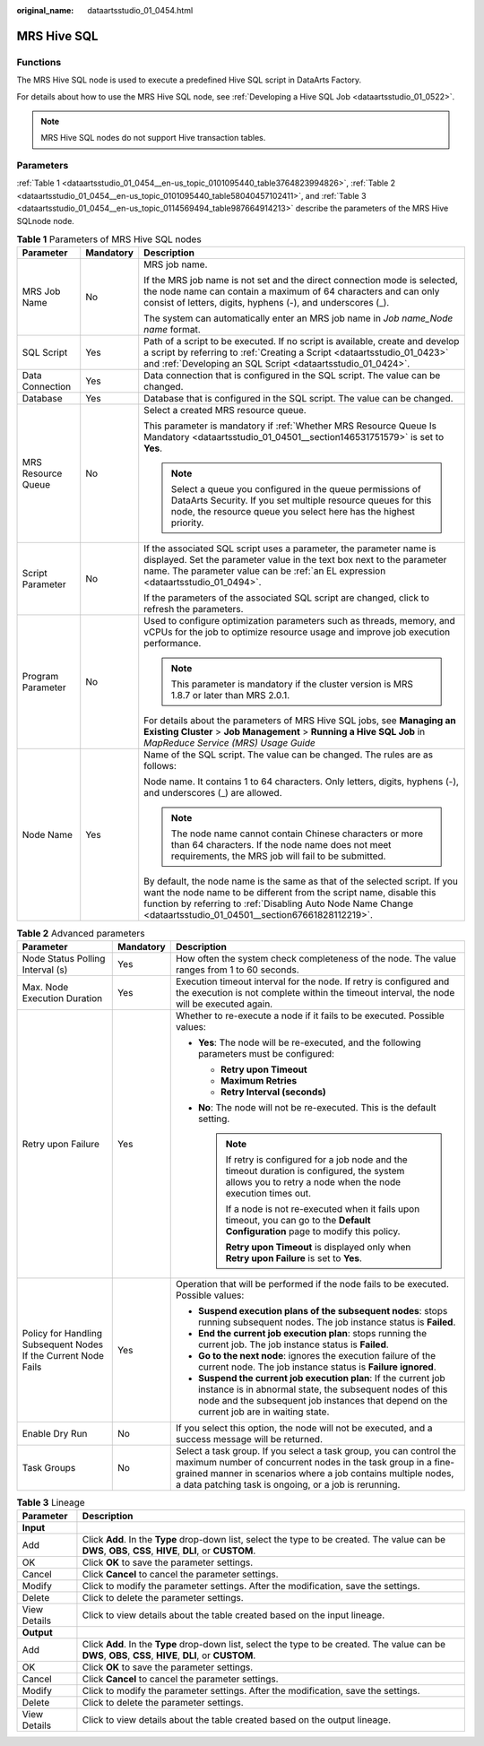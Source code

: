 :original_name: dataartsstudio_01_0454.html

.. _dataartsstudio_01_0454:

MRS Hive SQL
============

Functions
---------

The MRS Hive SQL node is used to execute a predefined Hive SQL script in DataArts Factory.

For details about how to use the MRS Hive SQL node, see :ref:`Developing a Hive SQL Job <dataartsstudio_01_0522>`.

.. note::

   MRS Hive SQL nodes do not support Hive transaction tables.

Parameters
----------

:ref:`Table 1 <dataartsstudio_01_0454__en-us_topic_0101095440_table3764823994826>`, :ref:`Table 2 <dataartsstudio_01_0454__en-us_topic_0101095440_table58040457102411>`, and :ref:`Table 3 <dataartsstudio_01_0454__en-us_topic_0114569494_table987664914213>` describe the parameters of the MRS Hive SQLnode node.

.. _dataartsstudio_01_0454__en-us_topic_0101095440_table3764823994826:

.. table:: **Table 1** Parameters of MRS Hive SQL nodes

   +-----------------------+-----------------------+----------------------------------------------------------------------------------------------------------------------------------------------------------------------------------------------------------------------------------------------------------------------+
   | Parameter             | Mandatory             | Description                                                                                                                                                                                                                                                          |
   +=======================+=======================+======================================================================================================================================================================================================================================================================+
   | MRS Job Name          | No                    | MRS job name.                                                                                                                                                                                                                                                        |
   |                       |                       |                                                                                                                                                                                                                                                                      |
   |                       |                       | If the MRS job name is not set and the direct connection mode is selected, the node name can contain a maximum of 64 characters and can only consist of letters, digits, hyphens (-), and underscores (_).                                                           |
   |                       |                       |                                                                                                                                                                                                                                                                      |
   |                       |                       | The system can automatically enter an MRS job name in *Job name_Node name* format.                                                                                                                                                                                   |
   +-----------------------+-----------------------+----------------------------------------------------------------------------------------------------------------------------------------------------------------------------------------------------------------------------------------------------------------------+
   | SQL Script            | Yes                   | Path of a script to be executed. If no script is available, create and develop a script by referring to :ref:`Creating a Script <dataartsstudio_01_0423>` and :ref:`Developing an SQL Script <dataartsstudio_01_0424>`.                                              |
   +-----------------------+-----------------------+----------------------------------------------------------------------------------------------------------------------------------------------------------------------------------------------------------------------------------------------------------------------+
   | Data Connection       | Yes                   | Data connection that is configured in the SQL script. The value can be changed.                                                                                                                                                                                      |
   +-----------------------+-----------------------+----------------------------------------------------------------------------------------------------------------------------------------------------------------------------------------------------------------------------------------------------------------------+
   | Database              | Yes                   | Database that is configured in the SQL script. The value can be changed.                                                                                                                                                                                             |
   +-----------------------+-----------------------+----------------------------------------------------------------------------------------------------------------------------------------------------------------------------------------------------------------------------------------------------------------------+
   | MRS Resource Queue    | No                    | Select a created MRS resource queue.                                                                                                                                                                                                                                 |
   |                       |                       |                                                                                                                                                                                                                                                                      |
   |                       |                       | This parameter is mandatory if :ref:`Whether MRS Resource Queue Is Mandatory <dataartsstudio_01_04501__section146531751579>` is set to **Yes**.                                                                                                                      |
   |                       |                       |                                                                                                                                                                                                                                                                      |
   |                       |                       | .. note::                                                                                                                                                                                                                                                            |
   |                       |                       |                                                                                                                                                                                                                                                                      |
   |                       |                       |    Select a queue you configured in the queue permissions of DataArts Security. If you set multiple resource queues for this node, the resource queue you select here has the highest priority.                                                                      |
   +-----------------------+-----------------------+----------------------------------------------------------------------------------------------------------------------------------------------------------------------------------------------------------------------------------------------------------------------+
   | Script Parameter      | No                    | If the associated SQL script uses a parameter, the parameter name is displayed. Set the parameter value in the text box next to the parameter name. The parameter value can be :ref:`an EL expression <dataartsstudio_01_0494>`.                                     |
   |                       |                       |                                                                                                                                                                                                                                                                      |
   |                       |                       | If the parameters of the associated SQL script are changed, click |image1| to refresh the parameters.                                                                                                                                                                |
   +-----------------------+-----------------------+----------------------------------------------------------------------------------------------------------------------------------------------------------------------------------------------------------------------------------------------------------------------+
   | Program Parameter     | No                    | Used to configure optimization parameters such as threads, memory, and vCPUs for the job to optimize resource usage and improve job execution performance.                                                                                                           |
   |                       |                       |                                                                                                                                                                                                                                                                      |
   |                       |                       | .. note::                                                                                                                                                                                                                                                            |
   |                       |                       |                                                                                                                                                                                                                                                                      |
   |                       |                       |    This parameter is mandatory if the cluster version is MRS 1.8.7 or later than MRS 2.0.1.                                                                                                                                                                          |
   |                       |                       |                                                                                                                                                                                                                                                                      |
   |                       |                       | For details about the parameters of MRS Hive SQL jobs, see **Managing an Existing Cluster** > **Job Management** > **Running a Hive SQL Job** in *MapReduce Service (MRS) Usage Guide*                                                                               |
   +-----------------------+-----------------------+----------------------------------------------------------------------------------------------------------------------------------------------------------------------------------------------------------------------------------------------------------------------+
   | Node Name             | Yes                   | Name of the SQL script. The value can be changed. The rules are as follows:                                                                                                                                                                                          |
   |                       |                       |                                                                                                                                                                                                                                                                      |
   |                       |                       | Node name. It contains 1 to 64 characters. Only letters, digits, hyphens (-), and underscores (_) are allowed.                                                                                                                                                       |
   |                       |                       |                                                                                                                                                                                                                                                                      |
   |                       |                       | .. note::                                                                                                                                                                                                                                                            |
   |                       |                       |                                                                                                                                                                                                                                                                      |
   |                       |                       |    The node name cannot contain Chinese characters or more than 64 characters. If the node name does not meet requirements, the MRS job will fail to be submitted.                                                                                                   |
   |                       |                       |                                                                                                                                                                                                                                                                      |
   |                       |                       | By default, the node name is the same as that of the selected script. If you want the node name to be different from the script name, disable this function by referring to :ref:`Disabling Auto Node Name Change <dataartsstudio_01_04501__section67661828112219>`. |
   +-----------------------+-----------------------+----------------------------------------------------------------------------------------------------------------------------------------------------------------------------------------------------------------------------------------------------------------------+

.. _dataartsstudio_01_0454__en-us_topic_0101095440_table58040457102411:

.. table:: **Table 2** Advanced parameters

   +----------------------------------------------------------------+-----------------------+--------------------------------------------------------------------------------------------------------------------------------------------------------------------------------------------------------------------------------------------------------------+
   | Parameter                                                      | Mandatory             | Description                                                                                                                                                                                                                                                  |
   +================================================================+=======================+==============================================================================================================================================================================================================================================================+
   | Node Status Polling Interval (s)                               | Yes                   | How often the system check completeness of the node. The value ranges from 1 to 60 seconds.                                                                                                                                                                  |
   +----------------------------------------------------------------+-----------------------+--------------------------------------------------------------------------------------------------------------------------------------------------------------------------------------------------------------------------------------------------------------+
   | Max. Node Execution Duration                                   | Yes                   | Execution timeout interval for the node. If retry is configured and the execution is not complete within the timeout interval, the node will be executed again.                                                                                              |
   +----------------------------------------------------------------+-----------------------+--------------------------------------------------------------------------------------------------------------------------------------------------------------------------------------------------------------------------------------------------------------+
   | Retry upon Failure                                             | Yes                   | Whether to re-execute a node if it fails to be executed. Possible values:                                                                                                                                                                                    |
   |                                                                |                       |                                                                                                                                                                                                                                                              |
   |                                                                |                       | -  **Yes**: The node will be re-executed, and the following parameters must be configured:                                                                                                                                                                   |
   |                                                                |                       |                                                                                                                                                                                                                                                              |
   |                                                                |                       |    -  **Retry upon Timeout**                                                                                                                                                                                                                                 |
   |                                                                |                       |    -  **Maximum Retries**                                                                                                                                                                                                                                    |
   |                                                                |                       |    -  **Retry Interval (seconds)**                                                                                                                                                                                                                           |
   |                                                                |                       |                                                                                                                                                                                                                                                              |
   |                                                                |                       | -  **No**: The node will not be re-executed. This is the default setting.                                                                                                                                                                                    |
   |                                                                |                       |                                                                                                                                                                                                                                                              |
   |                                                                |                       |    .. note::                                                                                                                                                                                                                                                 |
   |                                                                |                       |                                                                                                                                                                                                                                                              |
   |                                                                |                       |       If retry is configured for a job node and the timeout duration is configured, the system allows you to retry a node when the node execution times out.                                                                                                 |
   |                                                                |                       |                                                                                                                                                                                                                                                              |
   |                                                                |                       |       If a node is not re-executed when it fails upon timeout, you can go to the **Default Configuration** page to modify this policy.                                                                                                                       |
   |                                                                |                       |                                                                                                                                                                                                                                                              |
   |                                                                |                       |       **Retry upon Timeout** is displayed only when **Retry upon Failure** is set to **Yes**.                                                                                                                                                                |
   +----------------------------------------------------------------+-----------------------+--------------------------------------------------------------------------------------------------------------------------------------------------------------------------------------------------------------------------------------------------------------+
   | Policy for Handling Subsequent Nodes If the Current Node Fails | Yes                   | Operation that will be performed if the node fails to be executed. Possible values:                                                                                                                                                                          |
   |                                                                |                       |                                                                                                                                                                                                                                                              |
   |                                                                |                       | -  **Suspend execution plans of the subsequent nodes**: stops running subsequent nodes. The job instance status is **Failed**.                                                                                                                               |
   |                                                                |                       | -  **End the current job execution plan**: stops running the current job. The job instance status is **Failed**.                                                                                                                                             |
   |                                                                |                       | -  **Go to the next node**: ignores the execution failure of the current node. The job instance status is **Failure ignored**.                                                                                                                               |
   |                                                                |                       | -  **Suspend the current job execution plan**: If the current job instance is in abnormal state, the subsequent nodes of this node and the subsequent job instances that depend on the current job are in waiting state.                                     |
   +----------------------------------------------------------------+-----------------------+--------------------------------------------------------------------------------------------------------------------------------------------------------------------------------------------------------------------------------------------------------------+
   | Enable Dry Run                                                 | No                    | If you select this option, the node will not be executed, and a success message will be returned.                                                                                                                                                            |
   +----------------------------------------------------------------+-----------------------+--------------------------------------------------------------------------------------------------------------------------------------------------------------------------------------------------------------------------------------------------------------+
   | Task Groups                                                    | No                    | Select a task group. If you select a task group, you can control the maximum number of concurrent nodes in the task group in a fine-grained manner in scenarios where a job contains multiple nodes, a data patching task is ongoing, or a job is rerunning. |
   +----------------------------------------------------------------+-----------------------+--------------------------------------------------------------------------------------------------------------------------------------------------------------------------------------------------------------------------------------------------------------+

.. _dataartsstudio_01_0454__en-us_topic_0114569494_table987664914213:

.. table:: **Table 3** Lineage

   +--------------+-------------------------------------------------------------------------------------------------------------------------------------------------------------+
   | Parameter    | Description                                                                                                                                                 |
   +==============+=============================================================================================================================================================+
   | **Input**    |                                                                                                                                                             |
   +--------------+-------------------------------------------------------------------------------------------------------------------------------------------------------------+
   | Add          | Click **Add**. In the **Type** drop-down list, select the type to be created. The value can be **DWS**, **OBS**, **CSS**, **HIVE**, **DLI**, or **CUSTOM**. |
   +--------------+-------------------------------------------------------------------------------------------------------------------------------------------------------------+
   | OK           | Click **OK** to save the parameter settings.                                                                                                                |
   +--------------+-------------------------------------------------------------------------------------------------------------------------------------------------------------+
   | Cancel       | Click **Cancel** to cancel the parameter settings.                                                                                                          |
   +--------------+-------------------------------------------------------------------------------------------------------------------------------------------------------------+
   | Modify       | Click |image8| to modify the parameter settings. After the modification, save the settings.                                                                 |
   +--------------+-------------------------------------------------------------------------------------------------------------------------------------------------------------+
   | Delete       | Click |image9| to delete the parameter settings.                                                                                                            |
   +--------------+-------------------------------------------------------------------------------------------------------------------------------------------------------------+
   | View Details | Click |image10| to view details about the table created based on the input lineage.                                                                         |
   +--------------+-------------------------------------------------------------------------------------------------------------------------------------------------------------+
   | **Output**   |                                                                                                                                                             |
   +--------------+-------------------------------------------------------------------------------------------------------------------------------------------------------------+
   | Add          | Click **Add**. In the **Type** drop-down list, select the type to be created. The value can be **DWS**, **OBS**, **CSS**, **HIVE**, **DLI**, or **CUSTOM**. |
   +--------------+-------------------------------------------------------------------------------------------------------------------------------------------------------------+
   | OK           | Click **OK** to save the parameter settings.                                                                                                                |
   +--------------+-------------------------------------------------------------------------------------------------------------------------------------------------------------+
   | Cancel       | Click **Cancel** to cancel the parameter settings.                                                                                                          |
   +--------------+-------------------------------------------------------------------------------------------------------------------------------------------------------------+
   | Modify       | Click |image11| to modify the parameter settings. After the modification, save the settings.                                                                |
   +--------------+-------------------------------------------------------------------------------------------------------------------------------------------------------------+
   | Delete       | Click |image12| to delete the parameter settings.                                                                                                           |
   +--------------+-------------------------------------------------------------------------------------------------------------------------------------------------------------+
   | View Details | Click |image13| to view details about the table created based on the output lineage.                                                                        |
   +--------------+-------------------------------------------------------------------------------------------------------------------------------------------------------------+

.. |image1| image:: /_static/images/en-us_image_0000002269204937.png
.. |image2| image:: /_static/images/en-us_image_0000002269198773.png
.. |image3| image:: /_static/images/en-us_image_0000002269198765.png
.. |image4| image:: /_static/images/en-us_image_0000002234079480.png
.. |image5| image:: /_static/images/en-us_image_0000002269118737.png
.. |image6| image:: /_static/images/en-us_image_0000002269198821.png
.. |image7| image:: /_static/images/en-us_image_0000002269118733.png
.. |image8| image:: /_static/images/en-us_image_0000002269198773.png
.. |image9| image:: /_static/images/en-us_image_0000002269198765.png
.. |image10| image:: /_static/images/en-us_image_0000002234079480.png
.. |image11| image:: /_static/images/en-us_image_0000002269118737.png
.. |image12| image:: /_static/images/en-us_image_0000002269198821.png
.. |image13| image:: /_static/images/en-us_image_0000002269118733.png
